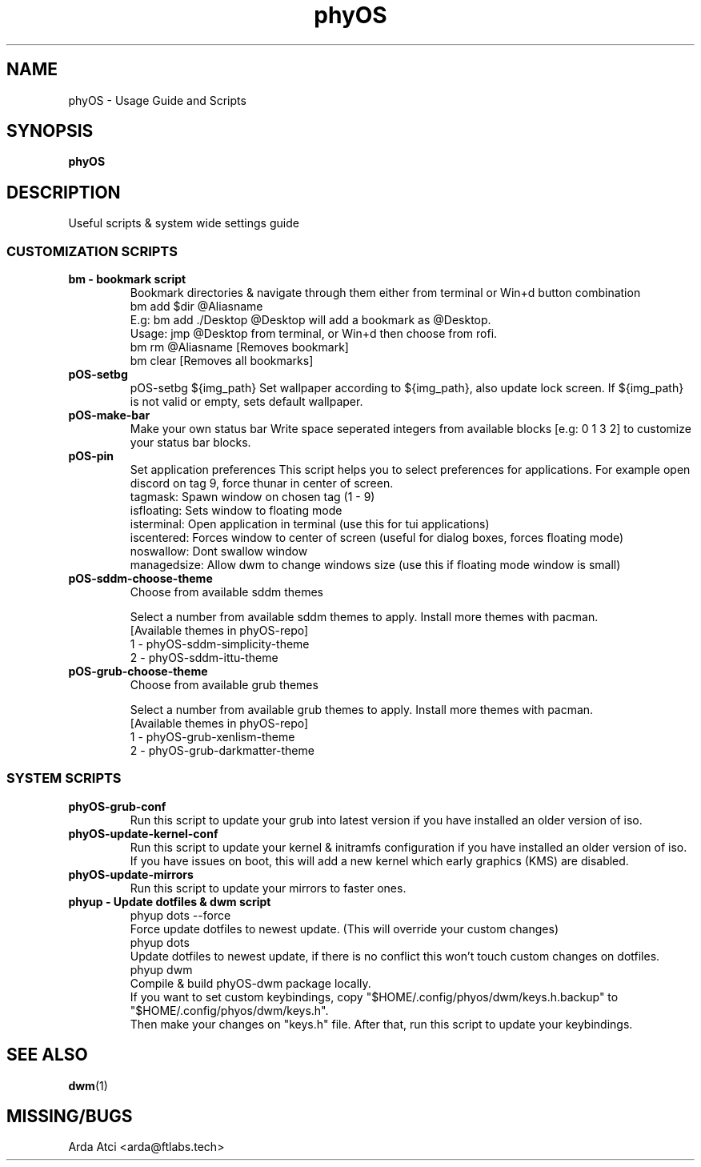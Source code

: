 .TH phyOS 1 phyOS\-1.0.4\-beta
.SH NAME
phyOS \- Usage Guide and Scripts
.SH SYNOPSIS
.B phyOS
.SH DESCRIPTION
Useful scripts & system wide settings guide
.P
.SS CUSTOMIZATION SCRIPTS
.TP
.B bm - bookmark script
Bookmark directories & navigate through them either from terminal or Win+d button combination
    bm add $dir @Aliasname
        E.g: bm add ./Desktop @Desktop will add a bookmark as @Desktop.
        Usage: jmp @Desktop from terminal, or Win+d then choose from rofi.
    bm rm @Aliasname [Removes bookmark]
    bm clear [Removes all bookmarks]
.TP
.B pOS-setbg
pOS-setbg ${img_path}
Set wallpaper according to ${img_path}, also update lock screen. If ${img_path} is not valid or empty, sets default wallpaper.
.TP
.B pOS-make-bar
Make your own status bar
Write space seperated integers from available blocks [e.g: 0 1 3 2] to customize your status bar blocks.
.TP
.B pOS-pin
Set application preferences
This script helps you to select preferences for applications. For example open discord on tag 9, force thunar in center of screen.
    tagmask: Spawn window on chosen tag (1 - 9)
    isfloating: Sets window to floating mode
    isterminal: Open application in terminal (use this for tui applications)
    iscentered: Forces window to center of screen (useful for dialog boxes, forces floating mode)
    noswallow: Dont swallow window
    managedsize: Allow dwm to change windows size (use this if floating mode window is small)
.TP
.B pOS-sddm-choose-theme
Choose from available sddm themes

Select a number from available sddm themes to apply. Install more themes with pacman.
    [Available themes in phyOS-repo]
        1 - phyOS-sddm-simplicity-theme
        2 - phyOS-sddm-ittu-theme
.TP
.B pOS-grub-choose-theme
Choose from available grub themes

Select a number from available grub themes to apply. Install more themes with pacman.
    [Available themes in phyOS-repo]
        1 - phyOS-grub-xenlism-theme
        2 - phyOS-grub-darkmatter-theme
.SS SYSTEM SCRIPTS
.TP
.B phyOS-grub-conf
Run this script to update your grub into latest version if you have installed an older version of iso.
.TP
.B phyOS-update-kernel-conf
Run this script to update your kernel & initramfs configuration if you have installed an older version of iso.
 If you have issues on boot, this will add a new kernel which early graphics (KMS) are disabled.
.TP
.B phyOS-update-mirrors
Run this script to update your mirrors to faster ones.
.TP
.B phyup - Update dotfiles & dwm script
    phyup dots --force
        Force update dotfiles to newest update. (This will override your custom changes)
    phyup dots
        Update dotfiles to newest update, if there is no conflict this won't touch custom changes on dotfiles.
    phyup dwm
        Compile & build phyOS-dwm package locally.
        If you want to set custom keybindings, copy "$HOME/.config/phyos/dwm/keys.h.backup" to "$HOME/.config/phyos/dwm/keys.h".
        Then make your changes on "keys.h" file. After that, run this script to update your keybindings.
.SH SEE ALSO
.BR dwm (1)
.SH MISSING/BUGS
Arda Atci <arda@ftlabs.tech>
